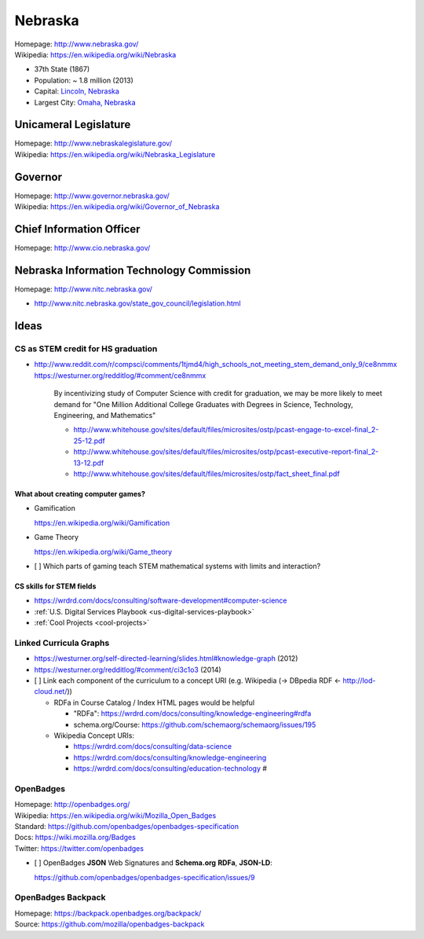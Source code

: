 
#################
Nebraska
#################

| Homepage: http://www.nebraska.gov/
| Wikipedia: https://en.wikipedia.org/wiki/Nebraska

* 37th State (1867)
* Population: ~ 1.8 million (2013)  
* Capital: `Lincoln, Nebraska <https://en.wikipedia.org/wiki/Lincoln,_Nebraska>`__
* Largest City: `Omaha, Nebraska <https://en.wikipedia.org/wiki/Omaha,_Nebraska>`__

Unicameral Legislature
=======================
| Homepage: http://www.nebraskalegislature.gov/
| Wikipedia: https://en.wikipedia.org/wiki/Nebraska_Legislature

Governor
=========
| Homepage: http://www.governor.nebraska.gov/
| Wikipedia: https://en.wikipedia.org/wiki/Governor_of_Nebraska

Chief Information Officer
==========================
| Homepage: http://www.cio.nebraska.gov/

Nebraska Information Technology Commission
============================================
| Homepage: http://www.nitc.nebraska.gov/

* http://www.nitc.nebraska.gov/state_gov_council/legislation.html


Ideas
========

CS as STEM credit for HS graduation
~~~~~~~~~~~~~~~~~~~~~~~~~~~~~~~~~~~~~~~~~~~~

* http://www.reddit.com/r/compsci/comments/1tjmd4/high_schools_not_meeting_stem_demand_only_9/ce8nmmx
  https://westurner.org/redditlog/#comment/ce8nmmx
  
      By incentivizing study of Computer Science with credit for graduation, we may be more likely to meet demand for "One Million Additional College Graduates with Degrees in Science, Technology, Engineering, and Mathematics"

      * http://www.whitehouse.gov/sites/default/files/microsites/ostp/pcast-engage-to-excel-final_2-25-12.pdf
      * http://www.whitehouse.gov/sites/default/files/microsites/ostp/pcast-executive-report-final_2-13-12.pdf
      * http://www.whitehouse.gov/sites/default/files/microsites/ostp/fact_sheet_final.pdf
      

=========================================
What about creating computer games?
=========================================
* Gamification

  https://en.wikipedia.org/wiki/Gamification
  
* Game Theory

  https://en.wikipedia.org/wiki/Game_theory
  
* [ ] Which parts of gaming teach STEM mathematical systems with limits and interaction?

==========================
CS skills for STEM fields
==========================
* https://wrdrd.com/docs/consulting/software-development#computer-science
* :ref:`U.S. Digital Services Playbook <us-digital-services-playbook>`
* :ref:`Cool Projects <cool-projects>`


Linked Curricula Graphs
~~~~~~~~~~~~~~~~~~~~~~~~~~~~~~~~~~~~~~~~~
* https://westurner.org/self-directed-learning/slides.html#knowledge-graph (2012)
* https://westurner.org/redditlog/#comment/ci3c1o3 (2014)

* [ ] Link each component of the curriculum to a concept URI
  (e.g. Wikipedia (-> DBpedia RDF <- http://lod-cloud.net/))
  
  * RDFa in Course Catalog / Index HTML pages would be helpful
    
    * "RDFa": https://wrdrd.com/docs/consulting/knowledge-engineering#rdfa
    * schema.org/Course: https://github.com/schemaorg/schemaorg/issues/195
  
  * Wikipedia Concept URIs:
  
    * https://wrdrd.com/docs/consulting/data-science
    * https://wrdrd.com/docs/consulting/knowledge-engineering
    * https://wrdrd.com/docs/consulting/education-technology #
    

.. index:: OpenBadges
.. _openbadges:

OpenBadges
~~~~~~~~~~~~
| Homepage: http://openbadges.org/
| Wikipedia: https://en.wikipedia.org/wiki/Mozilla_Open_Badges
| Standard: https://github.com/openbadges/openbadges-specification
| Docs: https://wiki.mozilla.org/Badges
| Twitter: https://twitter.com/openbadges

* [ ] OpenBadges **JSON** Web Signatures and **Schema.org**
  **RDFa**, **JSON-LD**:

  https://github.com/openbadges/openbadges-specification/issues/9


.. index:: OpenBadges Backpack
.. _openbadges-backpack:

OpenBadges Backpack
~~~~~~~~~~~~~~~~~~~~~~~
| Homepage: https://backpack.openbadges.org/backpack/
| Source: https://github.com/mozilla/openbadges-backpack


 
